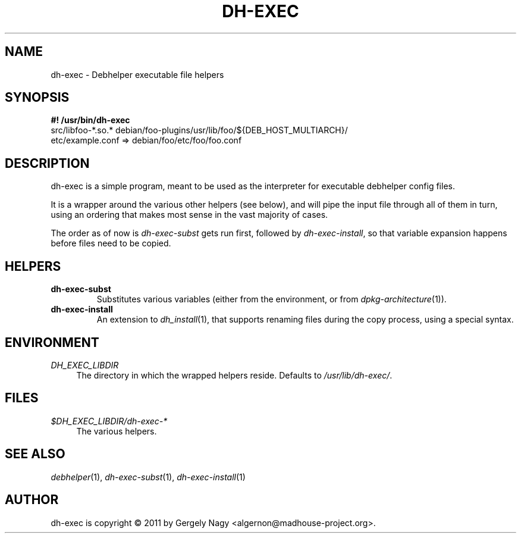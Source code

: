 .TH "DH\-EXEC" "1" "2011-12-19" "" "dh-exec"
.ad l
.nh
.SH "NAME"
dh\-exec \- Debhelper executable file helpers
.SH "SYNOPSIS"
\fB#! /usr/bin/dh\-exec\fR
.br
src/libfoo-*.so.* debian/foo-plugins/usr/lib/foo/${DEB_HOST_MULTIARCH}/
.br
etc/example.conf => debian/foo/etc/foo/foo.conf

.SH "DESCRIPTION"
dh\-exec is a simple program, meant to be used as the interpreter for
executable debhelper config files.

It is a wrapper around the various other helpers (see below), and will
pipe the input file through all of them in turn, using an ordering
that makes most sense in the vast majority of cases.

The order as of now is \fIdh\-exec\-subst\fR gets run first, followed
by \fIdh\-exec\-install\fR, so that variable expansion happens before
files need to be copied.

.SH "HELPERS"

.TP
.B dh\-exec\-subst
Substitutes various variables (either from the environment, or from
\fIdpkg\-architecture\fR(1)).

.TP
.B dh\-exec\-install
An extension to \fIdh_install\fR(1), that supports renaming files
during the copy process, using a special syntax.

.SH "ENVIRONMENT"

.PP
\fIDH_EXEC_LIBDIR\fR
.RS 4
The directory in which the wrapped helpers reside. Defaults to
\fI/usr/lib/dh\-exec/\fR.
.RE

.SH "FILES"
.PP
\fI$DH_EXEC_LIBDIR/dh\-exec\-*\fR
.RS 4
The various helpers.
.RE

.SH "SEE ALSO"
\fIdebhelper\fR(1),
\fIdh\-exec\-subst\fR(1),
\fIdh\-exec\-install\fR(1)

.SH "AUTHOR"
dh\-exec is copyright \(co 2011 by Gergely Nagy <algernon@madhouse\-project.org>.
